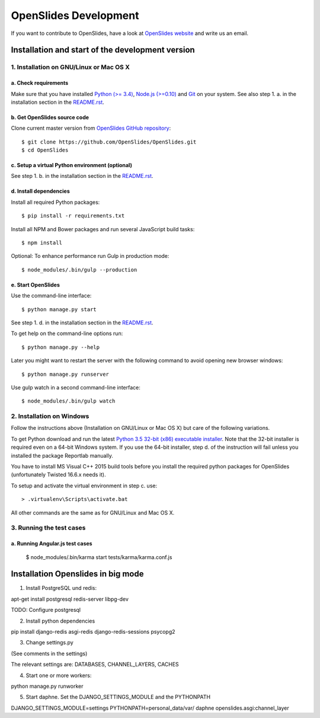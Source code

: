 ========================
 OpenSlides Development
========================

If you want to contribute to OpenSlides, have a look at `OpenSlides website
<https://openslides.org/>`_ and write us an email.


Installation and start of the development version
=================================================

1. Installation on GNU/Linux or Mac OS X
----------------------------------------

a. Check requirements
'''''''''''''''''''''

Make sure that you have installed `Python (>= 3.4)
<https://www.python.org/>`_, `Node.js (>=0.10) <https://nodejs.org/>`_ and
`Git <http://git-scm.com/>`_ on your system. See also step 1. a. in the
installation section in the `README.rst
<https://github.com/OpenSlides/OpenSlides/blob/master/README.rst>`_.


b. Get OpenSlides source code
'''''''''''''''''''''''''''''

Clone current master version from `OpenSlides GitHub repository
<https://github.com/OpenSlides/OpenSlides/>`_::

    $ git clone https://github.com/OpenSlides/OpenSlides.git
    $ cd OpenSlides


c. Setup a virtual Python environment (optional)
''''''''''''''''''''''''''''''''''''''''''''''''

See step 1. b. in the installation section in the `README.rst
<https://github.com/OpenSlides/OpenSlides/blob/master/README.rst>`_.


d. Install dependencies
'''''''''''''''''''''''

Install all required Python packages::

    $ pip install -r requirements.txt

Install all NPM and Bower packages and run several JavaScript build tasks::

    $ npm install

Optional: To enhance performance run Gulp in production mode::

    $ node_modules/.bin/gulp --production


e. Start OpenSlides
'''''''''''''''''''

Use the command-line interface::

    $ python manage.py start

See step 1. d. in the installation section in the `README.rst
<https://github.com/OpenSlides/OpenSlides/blob/master/README.rst>`_.

To get help on the command-line options run::

    $ python manage.py --help

Later you might want to restart the server with the following command to
avoid opening new browser windows::

    $ python manage.py runserver

Use gulp watch in a second command-line interface::

    $ node_modules/.bin/gulp watch


2. Installation on Windows
--------------------------

Follow the instructions above (Installation on GNU/Linux or Mac OS X) but
care of the following variations.

To get Python download and run the latest `Python 3.5 32-bit (x86)
executable installer <https://www.python.org/downloads/windows/>`_. Note
that the 32-bit installer is required even on a 64-bit Windows system. If
you use the 64-bit installer, step d. of the instruction will fail unless
you installed the package Reportlab manually.

You have to install MS Visual C++ 2015 build tools before you install the
required python packages for OpenSlides (unfortunately Twisted 16.6.x needs it).

To setup and activate the virtual environment in step c. use::

    > .virtualenv\Scripts\activate.bat

All other commands are the same as for GNU/Linux and Mac OS X.


3. Running the test cases
-------------------------

a. Running Angular.js test cases
''''''''''''''''''''''''''''''''

    $ node_modules/.bin/karma start tests/karma/karma.conf.js


Installation Openslides in big mode
===================================

1. Install PostgreSQL und redis:

apt-get install postgresql redis-server libpg-dev

TODO: Configure postgresql

2. Install python dependencies

pip install django-redis asgi-redis django-redis-sessions psycopg2

3. Change settings.py

(See comments in the settings)

The relevant settings are: DATABASES, CHANNEL_LAYERS, CACHES

4. Start one or more workers:

python manage.py runworker

5. Start daphne. Set the DJANGO_SETTINGS_MODULE and the PYTHONPATH

DJANGO_SETTINGS_MODULE=settings PYTHONPATH=personal_data/var/ daphne openslides.asgi:channel_layer
